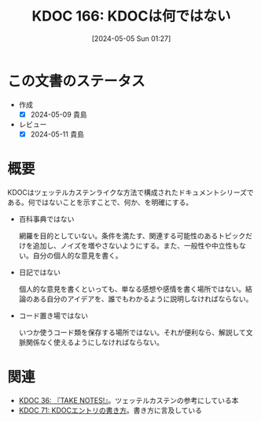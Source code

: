 :properties:
:ID: 20240505T012745
:mtime:    20241102180322 20241028101410
:ctime:    20241028101410
:end:
#+title:      KDOC 166: KDOCは何ではない
#+date:       [2024-05-05 Sun 01:27]
#+filetags:   :essay:
#+identifier: 20240505T012745

* この文書のステータス
- 作成
  - [X] 2024-05-09 貴島
- レビュー
  - [X] 2024-05-11 貴島

* 概要
KDOCはツェッテルカステンライクな方法で構成されたドキュメントシリーズである。何ではないことを示すことで、何か、を明確にする。

- 百科事典ではない

  網羅を目的としていない。条件を満たす、関連する可能性のあるトピックだけを追加し、ノイズを増やさないようにする。また、一般性や中立性もない。自分の個人的な意見を書く。

- 日記ではない

  個人的な意見を書くといっても、単なる感想や感情を書く場所ではない。結論のある自分のアイデアを、誰でもわかるように説明しなければならない。

- コード置き場ではない

  いつか使うコード類を保存する場所ではない。それが便利なら、解説して文脈関係なく使えるようにしなければならない。

* 関連
- [[id:20231008T203658][KDOC 36: 『TAKE NOTES!』]]。ツェッテルカステンの参考にしている本
- [[id:20240204T105547][KDOC 71: KDOCエントリの書き方]]。書き方に言及している

